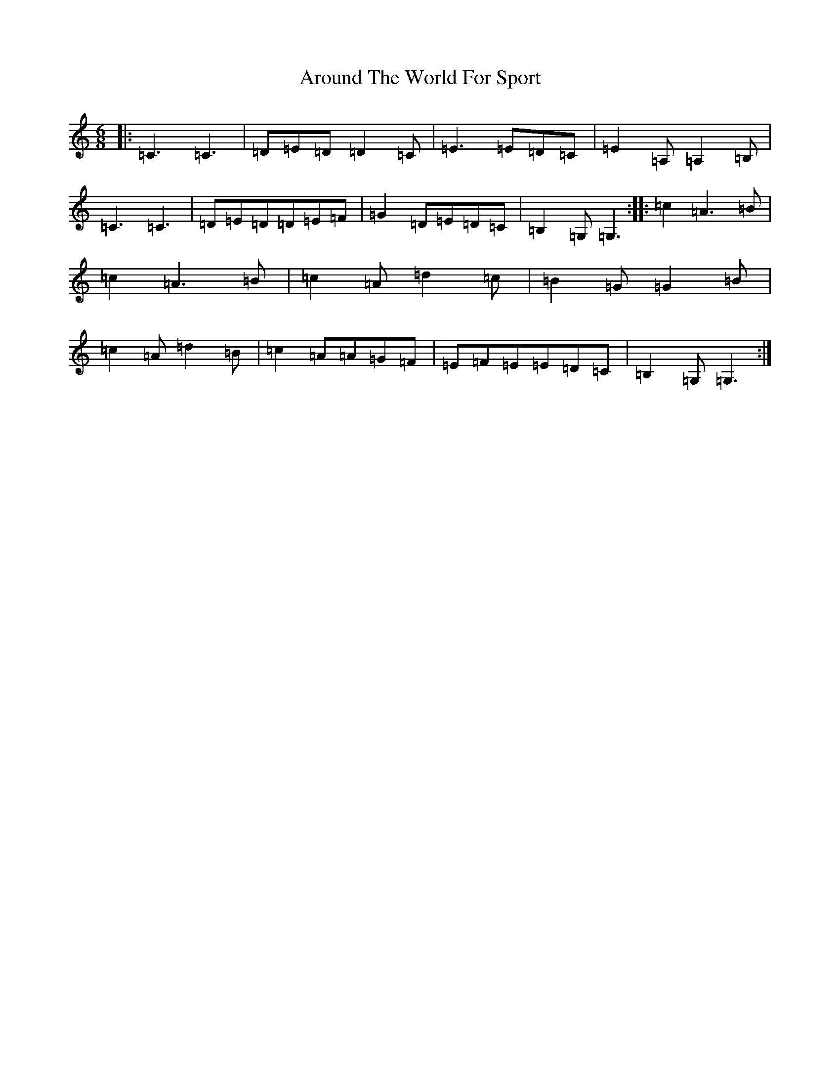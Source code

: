 X: 942
T: Around The World For Sport
S: https://thesession.org/tunes/3149#setting21673
R: jig
M:6/8
L:1/8
K: C Major
|:=C3=C3|=D=E=D=D2=C|=E3=E=D=C|=E2=A,=A,2=B,|=C3=C3|=D=E=D=D=E=F|=G2=D=E=D=C|=B,2=G,=G,3:||:=c2=A3=B|=c2=A3=B|=c2=A=d2=c|=B2=G=G2=B|=c2=A=d2=B|=c2=A=A=G=F|=E=F=E=E=D=C|=B,2=G,=G,3:|